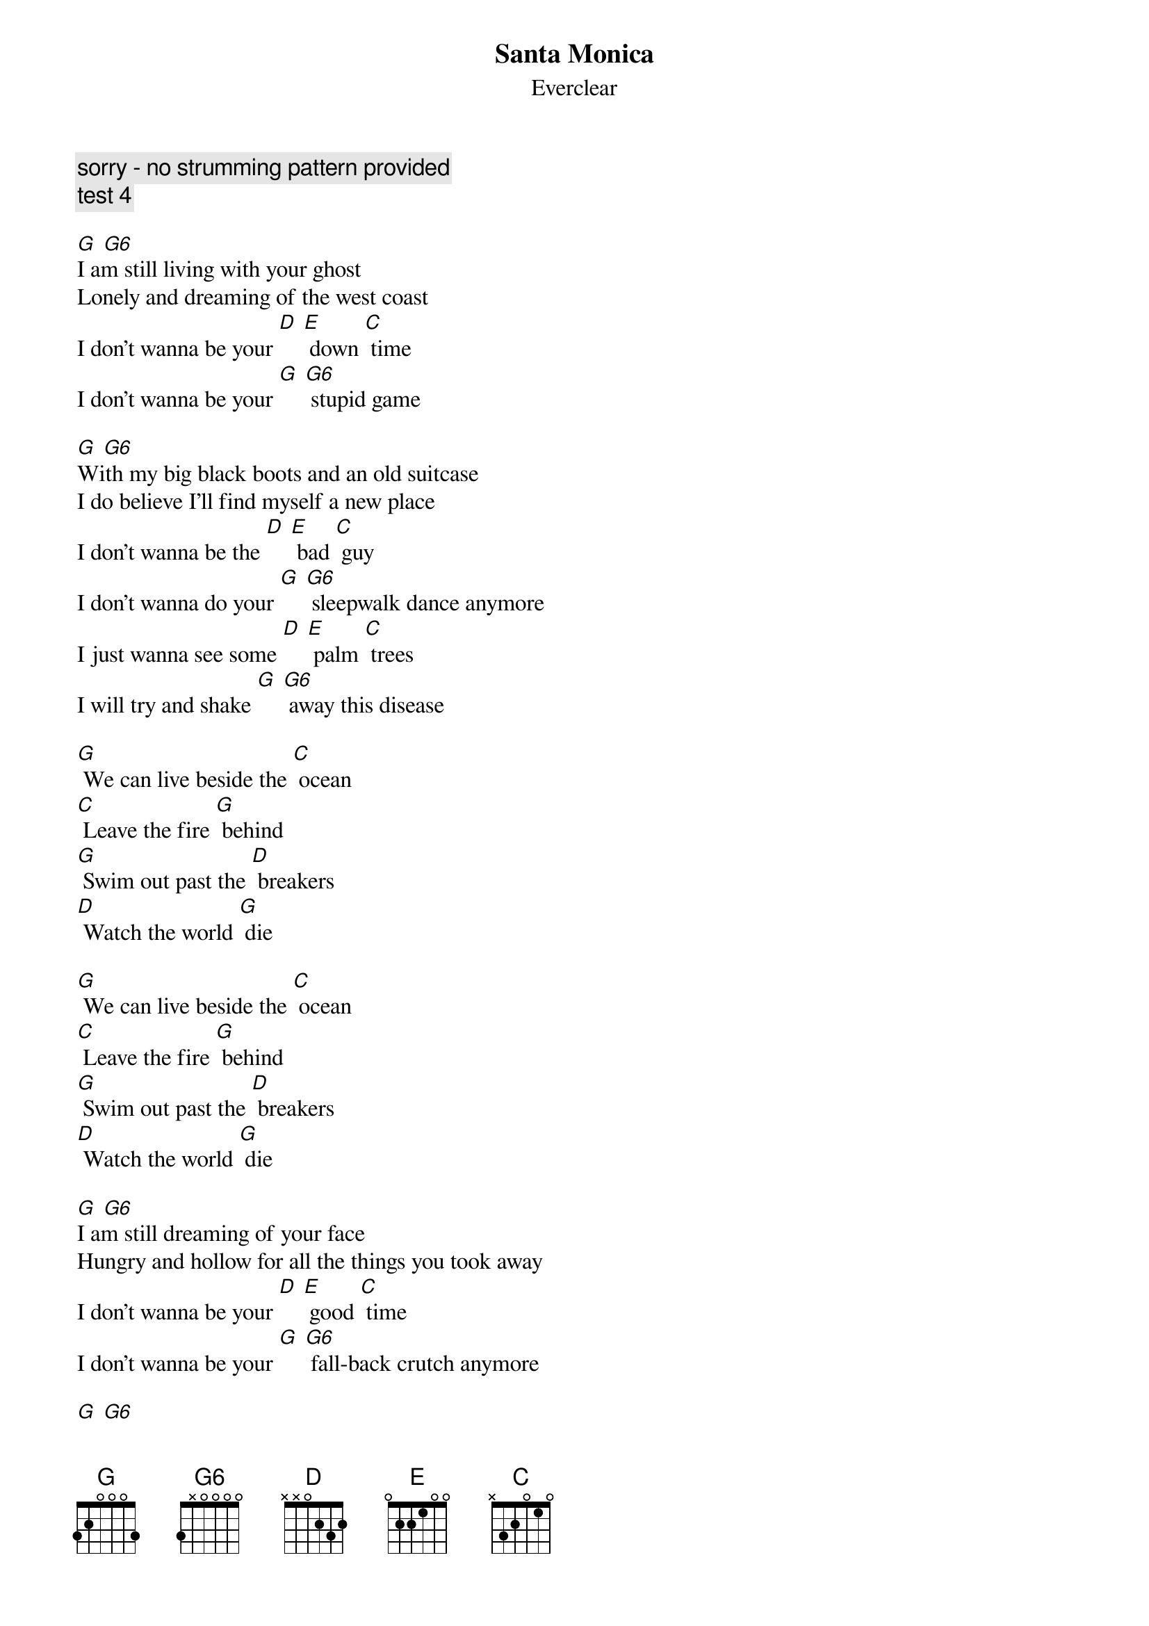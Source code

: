 {t: Santa Monica}
{st: Everclear}

{c: sorry - no strumming pattern provided}
{c: test 4}

[G] [G6]
I am still living with your ghost
Lonely and dreaming of the west coast
I don't wanna be your [D] [E] down [C] time
I don't wanna be your [G] [G6] stupid game

[G] [G6]
With my big black boots and an old suitcase
I do believe I'll find myself a new place
I don't wanna be the [D] [E] bad [C] guy
I don't wanna do your [G] [G6] sleepwalk dance anymore
I just wanna see some [D] [E] palm [C] trees
I will try and shake [G] [G6] away this disease

[G] We can live beside the [C] ocean
[C] Leave the fire [G] behind
[G] Swim out past the [D] breakers
[D] Watch the world [G] die

[G] We can live beside the [C] ocean
[C] Leave the fire [G] behind
[G] Swim out past the [D] breakers
[D] Watch the world [G] die

[G] [G6]
I am still dreaming of your face
Hungry and hollow for all the things you took away
I don't wanna be your [D] [E] good [C] time
I don't wanna be your [G] [G6] fall-back crutch anymore

[G] [G6]
Walk right up into a brand new day
Insane and rising in my own weird way
I don't wanna be the [D] [E] bad [C] guy
I don't wanna do your [G] [G6] sleepwalk dance anymore
I just wanna feel some [D] [E] sun [C] shine
I just wanna find some [G] [G6] place to be alone

[G] We can live beside the [C] ocean
[C] Leave the fire [G] behind
[G] Swim out past the [D] breakers
[D] Watch the world [G] die

[G] We can live beside the [C] ocean
[C] Leave the fire [G] behind
[G] Swim out past the [D] breakers
[D] Watch the world [G] die

[G] We can live beside the [C] ocean
[C] Leave the fire [G] behind
[G] Swim out past the [D] breakers
[D] Watch the world [G] die

[G] We can live beside the [C] ocean
[C] Leave the fire [G] behind
[G] Swim out past the [D] breakers
[D] Watch the world [G] die

[G] [G6]
Yeah, watch the world die
Yeah, watch the world die
Yeah, watch the world die
Yeah, watch the world die
